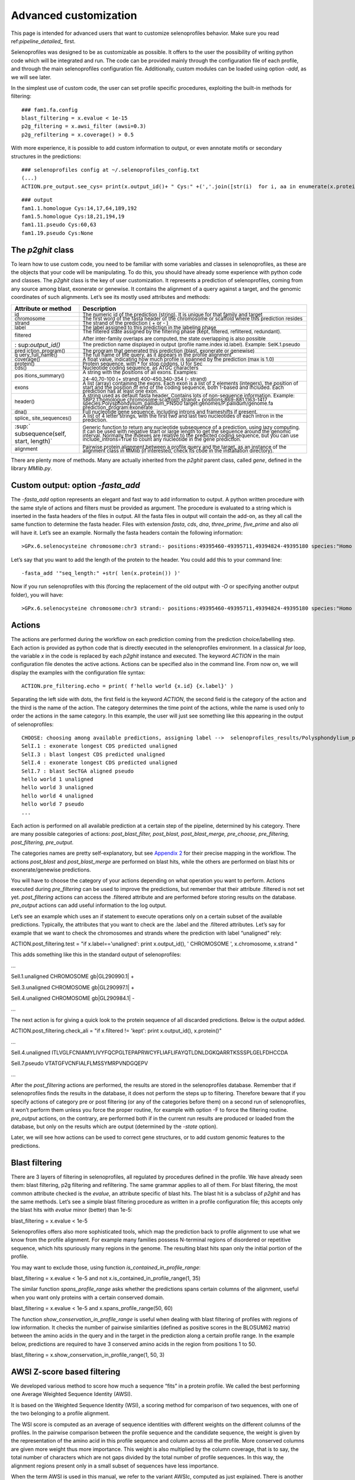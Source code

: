 Advanced customization
======================

This page is intended for advanced users that want to customize selenoprofiles behavior.
Make sure you read ref:`pipeline_detailed_` first.

Selenoprofiles was designed to be as customizable as possible. It offers
to the user the possibility of writing python code which will be
integrated and run. The code can be provided mainly through the
configuration file of each profile, and through the main selenoprofiles
configuration file. Additionally, custom modules can be loaded using
option *-add*, as we will see later.

In the simplest use of custom code, the user can set profile specific
procedures, exploiting the built-in methods for filtering::

  ### fam1.fa.config
  blast_filtering = x.evalue < 1e-15
  p2g_filtering = x.awsi_filter (awsi=0.3)
  p2g_refiltering = x.coverage() > 0.5

With more experience, it is possible to add custom information to
output, or even annotate motifs or secondary structures in the
predictions::

  ### selenoprofiles config at ~/.selenoprofiles_config.txt
  (...)
  ACTION.pre_output.see_cys= print(x.output_id()+ " Cys:" +(','.join([str(i)  for i, aa in enumerate(x.protein()) if aa== "C"] or "None" ))

::

  ### output
  fam1.1.homologue Cys:14,17,64,189,192
  fam1.5.homologue Cys:18,21,194,19
  fam1.11.pseudo Cys:60,63
  fam1.19.pseudo Cys:None

The *p2ghit* class
------------------

To learn how to use custom code, you need to be familiar with some
variables and classes in selenoprofiles, as these are the objects that
your code will be manipulating. To do this, you should have already some
experience with python code and classes. The *p2ghit* class is the key
of user customization. It represents a prediction of selenoprofiles,
coming from any source among blast, exonerate or genewise. It contains
the alignment of a query against a target, and the genomic coordinates
of such alignments. Let’s see its mostly used attributes and methods:

+-------------------+--------------------------------------------------+
| **Attribute or    | **Description**                                  |
| method**          |                                                  |
+===================+==================================================+
| :sup:`id`         | :sup:`The numeric id of the prediction (string). |
|                   | It is unique for that family and target`         |
+-------------------+--------------------------------------------------+
| :sup:`chromosome` | :sup:`The first word of the fasta header of the  |
|                   | chromosome or scaffold where this prediction     |
|                   | resides`                                         |
+-------------------+--------------------------------------------------+
| :sup:`strand`     | :sup:`The strand of the prediction ( + or - )`   |
+-------------------+--------------------------------------------------+
| :sup:`label`      | :sup:`The label assigned to this prediction in   |
|                   | the labeling phase`                              |
+-------------------+--------------------------------------------------+
| :sup:`filtered`   | :sup:`The filtered state assigned by the         |
|                   | filtering phase (kept, filtered, refiltered,     |
|                   | redundant).`                                     |
|                   |                                                  |
|                   | :sup:`After inter-family overlaps are computed,  |
|                   | the state overlapping is also possible`          |
+-------------------+--------------------------------------------------+
| :                 | :sup:`The prediction name displayed in output    |
| sup:`output_id()` | (profile name.index id.label). Example:          |
|                   | SelK.1.pseudo`                                   |
+-------------------+--------------------------------------------------+
| :sup:`pred        | :sup:`The program that generated this prediction |
| iction_program()` | (blast, exonerate or genewise)`                  |
+-------------------+--------------------------------------------------+
| :sup:`q           | :sup:`The full name of the query, as it appears  |
| uery_full_name()` | in the profile alignment`                        |
+-------------------+--------------------------------------------------+
| :sup:`coverage()` | :sup:`A float value, indicating how much profile |
|                   | is spanned by the prediction (max is 1.0)`       |
+-------------------+--------------------------------------------------+
| :sup:`protein()`  | :sup:`Protein sequence, with \* for stop codons, |
|                   | U for Sec`                                       |
+-------------------+--------------------------------------------------+
| :sup:`cds()`      | :sup:`Nucleotide coding sequence, as ATGC        |
|                   | characters`                                      |
+-------------------+--------------------------------------------------+
| :sup:`pos         | :sup:`A string with the positions of all exons.  |
| itions_summary()` | Examples:`                                       |
|                   |                                                  |
|                   | :sup:`24-40,70-100 (+ strand) 400-450,340-354 (- |
|                   | strand)`                                         |
+-------------------+--------------------------------------------------+
| :sup:`exons`      | :sup:`A list (array) containing the exons. Each  |
|                   | exon is a list of 2 elements (integers), the     |
|                   | position of start and the position of end of the |
|                   | coding sequence, both 1-based and included. Each |
|                   | prediction has at least one exon.`               |
+-------------------+--------------------------------------------------+
| :sup:`header()`   | :sup:`A string used as default fasta header.     |
|                   | Contains lots of non-sequence information.       |
|                   | Example: SBP2.1.homologue chromosome:scaffold1   |
|                   | strand:+ positions:869-881,1163-1417             |
|                   | species:Polysphondylium_pallidum_PN500           |
|                   | target:genomes/P.pallidum/genome.fa              |
|                   | prediction_program:exonerate`                    |
+-------------------+--------------------------------------------------+
| :sup:`dna()`      | :sup:`Full nucleotide gene sequence, including   |
|                   | introns and frameshifts if present.`             |
+-------------------+--------------------------------------------------+
| :sup:`splice_     | :sup:`A list of 4 letter strings, with the first |
| site_sequences()` | two and last two nucleotides of each intron in   |
|                   | the prediction.`                                 |
+-------------------+--------------------------------------------------+
| :sup:`            | :sup:`Generic function to return any nucleotide  |
| subsequence(self, | subsequence of a prediction, using lazy          |
| start, length)`   | computing. It can be used with negative start or |
|                   | large length to get the sequence around the      |
|                   | genomic interval. Normally the indexes are       |
|                   | relative to the predicted coding sequence, but   |
|                   | you can use include_introns=True to count any    |
|                   | nucleotide in the gene prediction.`              |
+-------------------+--------------------------------------------------+
| :sup:`alignment`  | :sup:`Pairwise protein alignment between a       |
|                   | profile query and the target, as an instance of  |
|                   | the alignment class in MMlib (if interested,     |
|                   | check its code in the installation directory).`  |
+-------------------+--------------------------------------------------+

There are plenty more of methods. Many are actually inherited from the
*p2ghit* parent class, called *gene*, defined in the library *MMlib.py*.

Custom output: option *-fasta_add*
----------------------------------

The *-fasta_add* option represents an elegant and fast way to add
information to output. A python written procedure with the same style of
actions and filters must be provided as argument. The procedure is
evaluated to a string which is inserted in the fasta headers of the
files in output. All the fasta files in output will contain the add-on,
as they all call the same function to determine the fasta header. Files
with extension *fasta*, *cds*, *dna*, *three_prime*, *five_prime* and
also *ali* will have it. Let’s see an example. Normally the fasta
headers contain the following information::

  >GPx.6.selenocysteine chromosome:chr3 strand:- positions:49395460-49395711,49394824-49395180 species:"Homo sapiens" target:/Genomes/Homo_sapiens/genome.fa prediction_program:genewise

Let’s say that you want to add the length of the protein to the header.
You could add this to your command line::

  -fasta_add '"seq_length:" +str( len(x.protein()) )'

Now if you run selenoprofiles with this (forcing the replacement of the
old output with *-O* or specifying another output folder), you will
have::

  >GPx.6.selenocysteine chromosome:chr3 strand:- positions:49395460-49395711,49394824-49395180 species:"Homo sapiens" target:/Genomes/Homo_sapiens/genome.fa prediction_program:genewise seq_length:203

Actions
-------

The actions are performed during the workflow on each prediction coming
from the prediction choice/labelling step. Each action is provided as
python code that is directly executed in the selenoprofiles environment.
In a classical *for* loop, the variable *x* in the code is replaced by
each *p2ghit* instance and executed. The keyword *ACTION* in the main
configuration file denotes the active actions. Actions can be specified
also in the command line. From now on, we will display the examples with
the configuration file syntax::

  ACTION.pre_filtering.echo = print( f'hello world {x.id} {x.label}' )

Separating the left side with dots, the first field is the keyword
*ACTION*, the second field is the category of the action and the third
is the name of the action. The category determines the time point of the
actions, while the name is used only to order the actions in the same
category. In this example, the user will just see something like this
appearing in the output of selenoprofiles::


  CHOOSE: choosing among available predictions, assigning label -->  selenoprofiles_results/Polysphondylium_pallidum_PN500.genome/prediction_choice/SelI.tab (just loading file)
  SelI.1 : exonerate longest CDS predicted unaligned
  SelI.3 : blast longest CDS predicted unaligned
  SelI.4 : exonerate longest CDS predicted unaligned
  SelI.7 : blast SecTGA aligned pseudo
  hello world 1 unaligned
  hello world 3 unaligned
  hello world 4 unaligned
  hello world 7 pseudo
  ...

Each action is performed on all available prediction at a certain step
of the pipeline, determined by his category. There are many possible
categories of actions: *post_blast_filter, post_blast, post_blast_merge,
pre_choose, pre_filtering, post_filtering, pre_output*.

The categories names are pretty self-explanatory, but see `Appendix
2 <\l>`__ for their precise mapping in the workflow. The actions
*post_blast* and *post_blast_merge* are performed on blast hits, while
the others are performed on blast hits or exonerate/genewise
predictions.

You will have to choose the category of your actions depending on what
operation you want to perform. Actions executed during *pre_filtering*
can be used to improve the predictions, but remember that their
attribute .filtered is not set yet. *post_filtering* actions can access
the .filtered attribute and are performed before storing results on the
database. *pre_output* actions can add useful information to the log
output.

Let’s see an example which uses an if statement to execute operations
only on a certain subset of the available predictions. Typically, the
attributes that you want to check are the .label and the .filtered
attributes. Let’s say for example that we want to check the chromosomes
and strands where the prediction with label “unaligned” rely:

ACTION.post_filtering.test = "if x.label=='unaligned': print
x.output_id(), ' CHROMOSOME ', x.chromosome, x.strand "

This adds something like this in the standard output of selenoprofiles:

...

SelI.1.unaligned CHROMOSOME gb|GL290990.1\| +

SelI.3.unaligned CHROMOSOME gb|GL290997.1\| +

SelI.4.unaligned CHROMOSOME gb|GL290984.1\| -

...

The next action is for giving a quick look to the protein sequence of
all discarded predictions. Below is the output added.

ACTION.post_filtering.check_ali = "if x.filtered != 'kept': print
x.output_id(), x.protein()"

...

SelI.4.unaligned
ITLVGLFCNIAMYLIVYFQCPGLTEPAPRWCYFLIAFLIFAYQTLDNLDGKQARRTKSSSPLGELFDHCCDA

SelI.7.pseudo VTATGFVCNFIALFLMSSYMRPVNDGQEPV

...

After the *post_filtering* actions are performed, the results are stored
in the selenoprofiles database. Remember that if selenoprofiles finds
the results in the database, it does not perform the steps up to
filtering. Therefore beware that if you specify actions of category pre
or post filtering (or any of the categories before them) on a second run
of selenoprofiles, it won’t perform them unless you force the proper
routine, for example with option -F to force the filtering routine.
*pre_output* actions, on the contrary, are performed both if in the
current run results are produced or loaded from the database, but only
on the results which are output (determined by the *-state* option).

Later, we will see how actions can be used to correct gene structures,
or to add custom genomic features to the predictions.

Blast filtering
---------------

There are 3 layers of filtering in selenoprofiles, all regulated by
procedures defined in the profile. We have already seen them: blast
filtering, p2g filtering and refiltering. The same grammar applies to
all of them. For blast filtering, the most common attribute checked is
the *evalue*, an attribute specific of blast hits. The blast hit is a
subclass of *p2ghit* and has the same methods. Let’s see a simple blast
filtering procedure as written in a profile configuration file; this
accepts only the blast hits with *evalue* minor (better) than 1e-5:

blast_filtering = x.evalue < 1e-5

Selenoprofiles offers also more sophisticated tools, which map the
prediction back to profile alignment to use what we know from the
profile alignment. For example many families possess N-terminal regions
of disordered or repetitive sequence, which hits spuriously many regions
in the genome. The resulting blast hits span only the initial portion of
the profile.

You may want to exclude those, using function
*is_contained_in_profile_range*:

blast_filtering = x.evalue < 1e-5 and not
x.is_contained_in_profile_range(1, 35)

The similar function *spans_profile_range* asks whether the predictions
spans certain columns of the alignment, useful when you want only
proteins with a certain conserved domain.

blast_filtering = x.evalue < 1e-5 and x.spans_profile_range(50, 60)

The function *show_conservation_in_profile_range* is useful when dealing
with blast filtering of profiles with regions of low information. It
checks the number of pairwise similarities (defined as positive scores
in the BLOSUM62 matrix) between the amino acids in the query and in the
target in the prediction along a certain profile range. In the example
below, predictions are required to have 3 conserved amino acids in the
region from positions 1 to 50.

blast_filtering = x.show_conservation_in_profile_range(1, 50, 3)

AWSI Z-score based filtering
----------------------------

We developed various method to score how much a sequence “fits” in a
protein profile. We called the best performing one Average Weighted
Sequence Identity (AWSI).

It is based on the Weighted Sequence Identity (WSI), a scoring method
for comparison of two sequences, with one of the two belonging to a
profile alignment.

The WSI score is computed as an average of sequence identities with
different weights on the different columns of the profiles. In the
pairwise comparison between the profile sequence and the candidate
sequence, the weight is given by the representation of the amino acid in
this profile sequence and column across all the profile. More conserved
columns are given more weight thus more importance. This weight is also
multiplied by the column coverage, that is to say, the total number of
characters which are not gaps divided by the total number of profile
sequences. In this way, the alignment regions present only in a small
subset of sequences have less importance.

When the term AWSI is used in this manual, we refer to the variant
AWSIc, computed as just explained. There is another variant (AWSIw),
which is computed in the same way, but the weight is not multiplied by
the column coverage.

When comparing a candidate sequence against a profile, a WSI for each
profile sequence is calculated. Each one ranges from 0 to 1, as it is
normalized to the sum of weights in that WSI. Now the AWSI of the
candidate sequence is just the average of all computed WSI.

Although the range of AWSI is also between 0 and 1, the maximum value it
can assume is constrained by the profile characteristics. In a profile
with very dissimilar sequences, no candidate sequence can reach high
scores (as if it matches a sequence of the profile, it cannot match the
different ones at the same time). Thus, it is useful to adjust the AWSI
threshold for each profile.

For this purpose, profile alignments are analyzed when used for the
first time, and AWSI values for all sequences are computed. For each
profile sequence, we compute its AWSI as explained above, considering
this sequence as a candidate, and the rest of sequences as the profile
to compare against.

The distribution of these AWSI scores is used to decide the similarity
threshold when fitting a sequence into this particular profile. The AWSI
score of the target sequence is fit in a Gaussian distribution with the
profile average and standard deviation, and a Z-score is computed. In
the default p2g refiltering procedure (*awsi_filter*), the Z-score must
be greater than -3.

The script *selenoprofiles_build_profile.py* can be used to display the
distribution of the AWSI scores with option *-d*, as shown here above
(pylab must be installed). The frequencies of the computed AWSI values
are shown as green columns, while colored dots are used to display the
approximated gaussian distribution: the red dot is the average, while
the purple, blue and cyan dots correspond to the average minus 1, 2, 3
standard deviation respectively. The default cut-off point is thus
indicated by the leftmost cyan dot.

.. image:: vertopal_96b2b00394234b8abc3729bdfc8764d3/media/image7.png
   :alt: Image
   :width: 5.67573in
   :height: 4.25679in

The methods of the *p2ghit* class relevant to AWSI scores are:

awsi() with no arguments, it returns the AWSIc value for this candidate.
Used as *awsi(with_coverage=False)*, returns AWSIw instead

awsi_z_score() returns the z-score compute comparing the AWSI of this
candidate with the profile distribution. This function also accepts the
*with_coverage=False* switch to return AWSIw instead.

awsi_filter() returns *True* if the prediction would pass the default
AWSI-based filtering, *False* otherwise. This function also accepts the
*with_coverage=False* switch to return AWSIw instead. This is normally
computed just as *awsi_z_score()>-3*, with two possible exceptions. For
extremely conserved profiles, the cut-off threshold would be generally
too strict. Thus, if the candidate has an extremely high AWSI (>0.9), it
is accepted regardless of the profile characteristics. The second
exception is for profiles with few sequences (<3). In these case, the
computed AWSI standard deviation is always zero or extremely close to
it, and this would also result in filtering too strict. Thus, for these
profiles the filter just checks that *awsi()>=0.3*

One can easily alter the filter behavior using any of these arguments to
the *awsi_filter* function: *z_score*, *awsi*, *few_sequences_awsi.* For
example awsi_filter(awsi=0.5) accepts any candidate scoring a AWSI with
the profile of 0.5 or greater (or a *z_score* >-3).

Other filtering functions
-------------------------

Here’s some other methods useful for blast or p2g filtering of specific
families.

The function *seq_in_profile_pos* provides the amino acid predicted in
the target at a certain position of the profile alignment (may be - for
unaligned). It can be used to check that certain domains are complete
(e.g. redox boxes CXXC).

p2g_refiltering = x.seq_in_profile_pos(31)== 'C' and
x.seq_in_profile_pos(34)== 'C'

The function *sequence_identity_with_profile* computes a quantitative
measure of how much the prediction fits in the profile: it computes the
sequence identity of the prediction with every profile sequence, and
average them. It is a simplification of the AWSI score. With no
arguments, internal (but not terminal) gaps are counted as mismatches.
The choice of the threshold in this case depends largely on the profile.

p2g_refiltering = x.label!='pseudo' and
x.sequence_identity_with_profile()>=0.25

The more useful function *sequence_identity_in_range* is analogous the
previous one, but computes the average sequence identity only on a
certain range of the profile. Predictions not spanning this region are
given 0.

p2g_refiltering = x.label!='pseudo' and x.sequence_identity_in_range(40,
80)>=0.35

For a full list of the methods of the *p2ghit* class, run
*selenoprofiles_3.py* with *-help full* or inspect the script inside
your installation directory.

Tag blast filtering
-------------------

Tag blast is an implemented form of filtering. This consists in
searching the protein sequence predicted in the target against a
comprehensive protein database (by default, Uniref50 maintained by
Uniprot). The output generally provides a good annotation of the protein
in question. Note that your profile may match sequences in the genome
that are real genes, but do not belong to your family and are hit
because of their sequence similarity. These predictions usually have
blast hits against proteins in Uniref50 which are not in your protein
family. Tag blast utilizes a set of profile-defined tags to scan the
titles in the blast output and assign a score to the prediction. A
predicted sequence that resembles proteins not belonging to the family
are likely to be spurious, and will be assigned a negative tag score. To
use tag blast, you must first set the list of tags for your profile in
its configuration file. Tags are strings which are interpreted as perl
regular expressions. In the configuration file of the profile, the tags
are written as a python list of strings:

tags = ['SecS ', '(Sec|selenocysteine|tRNA).\* selenium transferase']

Tags should be carefully designed in order to recognize all sequences of
the profile and those with similar names. For each blast hit appearing
in the blast file, the tags are tested and a score is assigned to the
title. Its absolute value is the negative logarithm of the *evalue*: a
blast hit with *evalue* 1e-5 gets 5 points. The final tag score assigned
to prediction is the sum of all the titles. If the title matches any
profile tag, its score will be positive. If it matches any neutral tag,
its score will be zero. If a title does not match any profile or neutral
tag, its score will be negative. The neutral tags are used to skip all
the blast hits with uninformative titles and those based only on
computational prediction. The neutral tags are defined in your main
configuration file, with a decent default value. For filtering, we check
whether the final tag score assigned to predictions is positive:

p2g_refiltering = x.label!='pseudo' and x.tag_score() > 0

If you want to use the tag score in a filter, we suggest you to inspect
manually the results and check their tag score first. For example with
this action (paste it in the main configuration file):

ACTION.post_filtering.check_score = print “Tag score of”,
x.output_id()+” filtered:
“+x.filtered+”\\n”+str(x.tag_score(verbose=1)) [7]_

The verbose mode will allow you to check the titles of all proteins
present in the blast output and the score assigned to them. This will
allow you to build and improve useful tags for your family.

When the method *tag_score* is run for the first time on a *p2ghit*,
blastp is run against the database defined in the profile or in the main
configuration file (under the keyword *tag_db*). The output file is kept
in the *tag_blast* subfolder inside the folder dedicated to this target.
A tag blast run takes a few minutes, so take care of avoid doing it on a
lot of hits. If you put the *tag_score* evaluation on the right side of
an *and* construct, the tag blast will not be performed unless all
conditions to his left are true:

p2g_refiltering = x.coverage()>0.4 and x.label!=‘pseudo’ and
x.tag_score()>0

GO score filtering
------------------

Similarly to the tag score, the GO score utilizes the same blast search
against Uniref50, but in this case it is the GO terms associated to the
proteins found which are evaluated. A list of the positive GO terms is
to be provided in the profile configuration file:

go_terms = ["GO:08028", "GO:08030"]

A score is assigned to each blast hit depending on the *evalue*, as in
the tag score. The GO terms are searched considering their hierarchy: if
for a certain title in the blast output, a GO term is found which is a
child of a GO term defined in the profile configuration, this will count
as positive. Blast hit with no annotated GO are scored neutral. Only
molecular functions GO terms are checked.

p2g_refiltering = x.label!='pseudo' and x.go_score()>0

Integrate your own code: option *-add*
--------------------------------------

With the *-add* option, you can provide a python add-on file that will
be loaded in selenoprofiles. This will allow you to define functions can
then be used in any procedure, for example for filtering or output. The
code inside the file provided is read line by line and executed in
selenoprofiles when all variables are already loaded and everything is
ready to run.

User defined functions are useful for filtering, labeling or outputing.
Let’s see how to create a simple output function. Create a file called
*extension.py* where you define function which accept a *p2ghit*:

def my_name_is(z):

"""This functions accepts a p2ghit and returns its output id """

return z.output_id()

If you now you provide this file with the option *-add*, the function
*my_name_is* will be available in selenoprofiles. Running selenoprofiles
with:

-add extension.py -ACTION.pre_output.test "print my_name_is(x)"

you will have something like this in the output:

...

SelI.1.unaligned

SelI.3.unaligned

SelI.4.unaligned

...

Let’s see a more relevant example. Assume that for some reason you are
interested only in the non-pseudo, single-exon predictions. You could
then write this function in your *extension.py*:

def has_no_introns(z):

“”” This functions accepts a p2ghit and returns True if it has no
introns “””

return len(z.exons)==1

You may then use this function for filtering, adding something like this
in your profile *.config* file:

p2g_refiltering = x.label!= "pseudo" and has_no_introns(x)

Adding functions may be useful for several purposes. It is possible to
write procedures to improve the predictions, as those
`previously <\l>`__ presented, or for filtering, as shown above. It can
also be used to perform one-time operations (for example to load custom
data), or override some functions or attributes used in selenoprofiles.
For example, the user may want to customize the labeling procedure used
in selenoprofiles. The easiest way to do this is writing a new labeling
procedure in the *extension.py* file, which redefines the *.label*
attribute of the input *p2ghit*, and use it in a *pre_filtering* action.
In this example, we define a procedure to label the predictions as short
or long, checking their predicted protein length:

def custom_labelling(z):

if len(z.protein()) >= 50: z.label=‘long’

else: z.label=‘short’

We activate this by adding this action in the main configuration file:

ACTION.pre_filtering.labelling = custom_labelling(x)

Note that when the new function is called, the standard labeling
procedure has been already called, so a *.label* attribute is available,
and you can check it (or use it) to define the new label. Example:

def custom_labelling(z):

original_label=z.label

if len(z.protein()) >= 50: z.label=‘long\_’+original_label

else: z.label=‘short\_’+original_label

The label is then typically used for filtering:

p2g_refiltering = x.label.startswith("long")

There are a few global functions in selenoprofiles that user may be
interested in altering. In various steps of the workflow, the program
must decide which gene structure prediction is best among 2 or more
candidates. The first such function is named *choose_prediction*. This
is used in the prediction choice step, when a single prediction among
blast, exonerate and genewise is chosen. It accepts a list of *p2ghit,*
with variable length (1-3). It returns a tuple like (*p*, *s*) where *p*
is the chosen *p2ghit* and *s* is a string with a reason why (it will be
printed and stored in a file). The native function is the quite complex,
and takes into account the presence of frameshifts, presence of stop
codons, aligned Sec position (for selenoprotein families), length of
coding sequence (you can inspect the code at *def choose_prediction* in
*selenoprofiles.py*). Let’s see an example in which this function is
replaced by a simple hierarchal function, choosing predictions by
genewise over those by exonerate, over those by blast (note that it is
still possible that even blast is chosen in this way, if for a given hit
the exonerate and genewise predictions are empty or non-valid). Put this
into your *extension.py* file provided to option *-add*:

global choose_prediction

def choose_prediction(candidates):

for c in candidates:

if c.prediction_program()==‘genewise’: return ( c, ‘genewise is
available’)

for c in candidates:

if c.prediction_program()==‘exonerate’: return ( c, ‘exonerate is 2nd
best’)

return (candidates[0], ‘only blast available’)

When writing a new *choose_prediction* function, you may still want to
call internally the old function, which you can refer to as
*choose_prediction_selenoprofiles.* In this example, the new function
keeps the behavior of the old one, except for blast predictions which
are forced to be never chosen. This is accomplished by returning an
*empty_p2g*\ () object when only blast is available.

global choose_prediction

def choose_prediction(candidates):

if all( [ c.prediction_program()==‘blast‘ for c in candidates ] ):

return empty_p2g(), ‘excluding blast’

else:

return choose_prediction_selenoprofiles(candidates)

The second such function is named
*choose_among_overlapping_p2gs_intrafamily* and is used when removing
intrafamily redundancy. This accepts two *p2ghit* that were found
overlapping and returns the best one, which is kept. The default
function calls internally *choose_prediction.* In its code, this is
named *choose_prediction_selenoprofiles*, so if you override the
*choose_prediction*, the *choose_among_overlapping_p2gs_intrafamily*
function will still run the original, built-in procedure.

If you want to remove intrafamily redundancy using an overridden
*choose_prediction* function, it is necessary to override
*choose_among_overlapping_p2gs_intrafamily* too. You can search its code
in *selenoprofiles_3.py* as a template.

The third and last function is named
*choose_among_overlapping_p2gs_interfamily* and is used when removing
redundancy between gene predictions by various profiles. This also
accepts two *p2ghit* and returns one. The default function considers the
AWSI score of the candidate with the 2 profiles, and their filtered
attribute (a prediction kept by a profile is never masked by an
overlapping prediction filtered by another profile). Let’s see how to
replace it with a function which always keeps the prediction with longer
protein sequence. Create an *extension.py* file like this:

global choose_among_overlapping_p2gs_rem_red

def choose_among_overlapping_p2gs_rem_red(p2g_hit_A, p2g_hit_B):

if len(p2g_hit_A.protein()) > len(p2g_hit_B.protein()): return p2g_hit_A

elif len(p2g_hit_A.protein()) < len(p2g_hit_B.protein()): return
p2g_hit_B

else: return p2g_hit_A

If you believe that your own function may be useful to other users, or
if you need help building your own function, feel free to contact me
(see email on the cover page).

Custom prediction features
--------------------------

Selenoprofiles offers the possibility to annotate and manipulate custom
features linked to gene predictions. Such annotations (*p2g_features*)
can be used for example for protein motifs or domains, or signal
sequences, or secondary structures, present in all or some gene
predictions. Within selenoprofiles, SECIS elements are implemented as
*p2g_features*. Technically, *p2g_feature* is a python class, thought to
be generic so the user can created a child-class (subclass) to adapt it
to his specific purpose.

Selenoprofiles includes a built-in example to show the capabilities of
*p2g_features*: the class *protein_motif*. This is thought to annotate a
short motif within the protein sequence, the redox box, expressed as the
perl-like regular expression *C..C* (*C* stands for cysteine, and *.*
means any character). The class *protein_motif* allows to detect these
motifs and easily integrate them in the p2g or gff output.

For any custom *p2g_feature,* the user has to define at least the
following procedures: how to search and assign these features, how to
dump them in the sqlite database, how to load them back. Then,
optionally one can define how to output them to the gff and/or p2g file,
and also how to reload the features if gene structure predictions are
modified. The *protein_motif* includes examples of all these procedures.

All the code relevant to the *protein_motif* is here below, copied from
*selenoprofiles_3.py*.

def annotate_protein_motif(p, silent=False):

"""p is a p2ghit. This is an example of method to annotate the
p2g_feature protein_motif. To use, add this to the main configuration
file:

ACTION.post_filtering.annotate_motif = "if x.filtered == 'kept':
annotate_protein_motif(x)"

"""

s= protein_motif.motif.search( p.protein() ) ##using search method of
re.RegexObject -- protein_motif.motif is such an object

while s:

protein_motif_instance= protein_motif()

protein_motif_instance.start= s.start()+1 #making 1 based

protein_motif_instance.end= s.end() #making 1 based and included, so
it'd be +1-1

protein_motif_instance.sequence= \\\\

p.protein() [ protein_motif_instance.start-1 :
protein_motif_instance.end ]

p.features.append(protein_motif_instance) ## adding feature to p2g
object

if not silent: printerr('annotate_protein_motif found a motif: ‘ \\\\

+protein_motif_instance.output()+' in prediction: '+p.output_id(), 1)

s=protein_motif.motif.search( p.protein(), pos= s.start()+1 ) ##
searching again, starting from just right of the previously found
position

class protein_motif(p2g_feature):

""" protein motif is an example of a p2g_feature, to annotate the
positions of a certain motif defined as a perl-style regexp. The motif
is defined in the line following this, as a class attribute. In the
example, the redox box (CXXC) is the motif.

Attributes:

- start start of the protein motif in the protein sequence (1-based,
included)

- end end of protein motif in the protein sequence (1-based, included)

- sequence motif sequence

"""

motif=re.compile( 'C..C' )

included_in_output=True

included_in_gff= True

def dump_text(self):

""" Returns a string with all the information for this feature. This
string is stored in the sqlite database. """

return str(self.start)+':'+str(self.end)+':'+self.sequence

def load_dumped_text(self, txt):

""" Reverse the dump_text method: gets a string as input, and loads the
self object with the information found in that string. """

start, end, sequence= txt.split(':')

self.start= int(start); self.end=int(end); self.sequence=sequence

def output(self):

""" Returns a string. This will be added to the p2g output of the
prediction to which this feature is linked -- if class attribute
included_in_output is True"""

return 'Motif: '+self.sequence+' Start: '+str(self.start)+' End:
'+str(self.end)

def gff(self, \**keyargs):

"""This must return a gff-like tab-separated string. In this case, we
are exploiting and overriding the gff method of the gene class, which is
a parent class for p2g_feature"""

## getting a gene object with the genomic coordinates of the protein
motif. we use the gene method subseq, which returns a subsequence of the
parent gene. Indexes are adjusted for protein-nucleotide conversion

motif_gene_object= self.parent.subseq( start_subseq= (self.start-1)*3
+1, \\\\

length_subseq=(self.end-self.start+1)*3, minimal=True )

#now motif_gene_object has a .exons attributes with the genomic
coordinates of the protein motif. now we can use the native gff method
of the obtained gene object

return gene.gff(motif_gene_object, \**keyargs)

def reset(self):

""" This method is called when the linked prediction is modified, to
allow to recompute some or all attributes of the feature. In this case,
we are removing all features of this class, and annotating them again
with the same method used to add them in first place:
annotate_protein_motif"""

##removing instances of this class

for index_to_remove in \\\\

[i for i, f in enumerate(self.parent.features) if f.__class_\_ ==
protein_motif ] [::-1]: \\\\

self.parent.features.pop(index_to_remove)

#reannotating

annotate_protein_motif( self.parent, silent=True )

The code contains the definition of a class (*protein_motif*, including
5 methods), and the function *annotate_protein_motif*. This function
takes as input a *p2ghit* instance, analyzes it, and if any protein
motif is found, it populates its *.features* attribute with one
*protein_motif* instance for each motif found.

If this function is never run, the *protein_motif* class is unused. As
mentioned within the code, to activate it you should add this line to
the main configuration file:

ACTION.post_filtering.annotate_motif = if x.filtered == 'kept':
annotate_protein_motif(x)

In this way, the *annotate_protein_motif* will be run on every
prediction that passed filtering. The protein motif *C..C* is defined as
the class attribute *motif*, which is of type *RegexObject* from the
pattern matching module *re*. Inside the *annotate_protein_motif*
function, it is searched in the predicted protein sequence its dedicated
method *search*. For each motif found, a *protein_motif* instance is
created, and the start and end positions of the match are stored within
this object; the protein sequence of the motif is also derived and
stored. Once the *protein_motif* instance is ready, it is appended to
the *.features* list attribute of the input *p2ghit*. Shortly after,
this *p2ghit* reaches the database step, and its information is stored
as a sqlite entry. All the features associated to it are also stored in
the database. For this reason, the method *dump_text* is called on every
feature instance. This method must return a string containing all the
information sufficient to then load it back. The method
*load_dumped_text* is its reverse, and is used during the output phase
to load the dumped information from the database into an empty
*protein_motif* instance. An annotating function (in this case
*annotation_protein_motif*), and the *p2g_feature* class methods
*dump_text* and *load_dumped_text* are the minimal set of definitions to
make a functional feature. Other attributes and methods can be used to
output the features.To output features to the native selenoprofiles
format (*.p2g*, `previously illustrated <\l>`__), the class attribute
*included_in_output* must be *True*, and the *output* method has to be
defined. Features can be used for gff output too, if the class attribute
*included_in_gff* is set to *True*. In this case, it makes sense to take
advantage of the *gene* class, the parent of both classes *p2ghit* and
*p2g_feature.* The *gene* object is designed to represent a genomic
interval, optionally composed by multiple exons, on a certain chromosome
(or scaffold) of a target file. It provides plenty of methods such as
for fasta fetching, cutting subsequences, computing overlaps, merging
gene structures and so on. Its native *gff* method returns one line for
each exon in the object, reporting its coordinates and optionally other
attributes. In the example above, the *protein_motif* class is not
really used as a *gene* object, but just as a data container for the
attributes *start*, *end*, *sequence*: its attributes *chromosome*,
*strand*, *exons* are not used. Instead, the correct genomic coordinates
of the protein motif are derived dynamically, and added to output by
overriding the native *gff* method of the class gene. For each motif
instance, its start and end positions relative to the full protein
sequence are available. Thus, the *gene* method *subseq* is used to
derive the global genomic coordinates of the motif. This function
accepts as input a *gene* (self) object, a start position and a region
length, and returns another *gene* object, which contains a subset of
the genomic intervals in the self object. If the desired region spans
any exon boundary, the returned object contains multiple exons. In the
code, the indexes are adjusted for converting protein-based to
nucleotide-based positions. Once the appropriate gene object containing
the global genomic coordinates for the motif is ready
(*motif_gene_object*), the native *gene* class *gff* method can be
called.

Lastly, the method *reset* can be defined for custom features that have
to be recomputed when the predictions are modified, by actions such as
those explained in Improving predictions in the Pipe. In the example, the
*protein_motif* instances are searched and expelled from the *features*
list of the *p2ghit* object for which the *reset* function is run. Then,
the annotating function *annotate_protein_motif* is run again.
